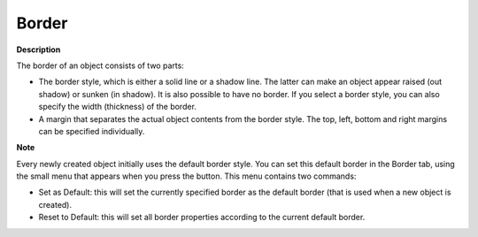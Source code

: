 .. |img_def_default_property_bmp| image:: images/default_property.bmp


.. _Selection_Object_Properties_-_Border:


Border
======

**Description** 

The border of an object consists of two parts:

*	The border style, which is either a solid line or a shadow line. The latter can make an object appear raised (out shadow) or sunken (in shadow). It is also possible to have no border. If you select a border style, you can also specify the width (thickness) of the border.
*	A margin that separates the actual object contents from the border style. The top, left, bottom and right margins can be specified individually.




**Note** 


Every newly created object initially uses the default border style. You can set this default border in the Border tab, using the small menu that appears when you press the |img_def_default_property_bmp| button. This menu contains two commands:

*	Set as Default: this will set the currently specified border as the default border (that is used when a new object is created).
*	Reset to Default: this will set all border properties according to the current default border.




